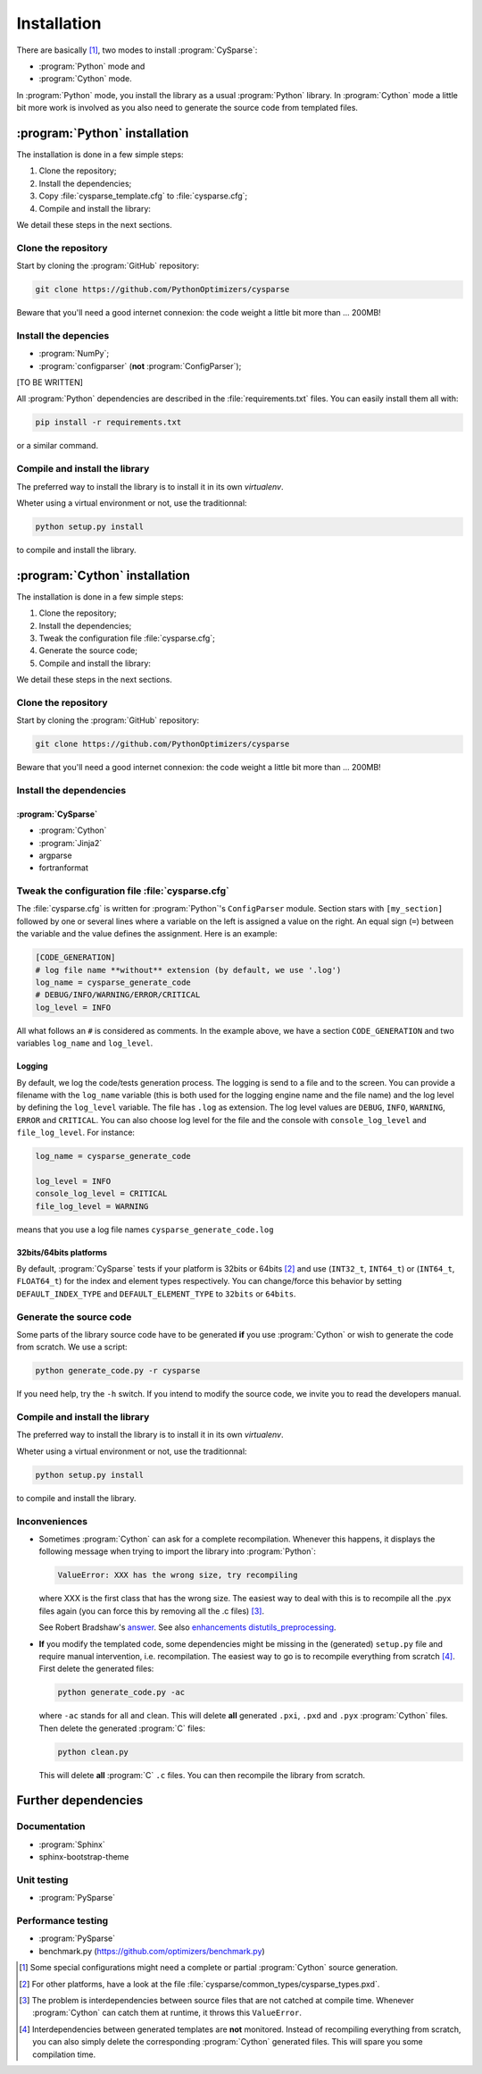 ..  cysparse_intallation:

===================================
Installation
===================================

There are basically [#tricky_installations]_, two modes to install :program:`CySparse`:

- :program:`Python` mode and
- :program:`Cython` mode.

In :program:`Python` mode, you install the library as a usual :program:`Python` library. In :program:`Cython` mode a little bit more work is involved as you also need to generate the source code from templated files.

..  ###########################################################################################################################
    ##### PYTHON INSTALLATION
    ###########################################################################################################################
    
:program:`Python` installation
===================================

The installation is done in a few simple steps:

1. Clone the repository;
2. Install the dependencies;
3. Copy :file:`cysparse_template.cfg` to :file:`cysparse.cfg`;
4. Compile and install the library:

We detail these steps in the next sections.

Clone the repository
---------------------

Start by cloning the :program:`GitHub` repository:

..  code-block:: bash

    git clone https://github.com/PythonOptimizers/cysparse

Beware that you'll need a good internet connexion: the code weight a little bit more than ... 200MB!

Install the depencies
----------------------

- :program:`NumPy`;
- :program:`configparser` (**not** :program:`ConfigParser`);

[TO BE WRITTEN]


All :program:`Python` dependencies are described in the :file:`requirements.txt` files. You can easily install them all with:

..  code-block:: bash

    pip install -r requirements.txt

or a similar command. 

Compile and install the library
---------------------------------

The preferred way to install the library is to install it in its own `virtualenv`.

Wheter using a virtual environment or not, use the traditionnal:

..  code-block:: bash

    python setup.py install

to compile and install the library.

..  ###########################################################################################################################
    ##### CYTHON INSTALLATION
    ###########################################################################################################################
    
:program:`Cython` installation
===================================

The installation is done in a few simple steps:

1. Clone the repository;
2. Install the dependencies;
3. Tweak the configuration file :file:`cysparse.cfg`;
4. Generate the source code;
5. Compile and install the library:

We detail these steps in the next sections.

Clone the repository
---------------------

Start by cloning the :program:`GitHub` repository:

..  code-block:: bash

    git clone https://github.com/PythonOptimizers/cysparse

Beware that you'll need a good internet connexion: the code weight a little bit more than ... 200MB!

Install the dependencies
--------------------------

:program:`CySparse`
""""""""""""""""""""

- :program:`Cython`
- :program:`Jinja2`
- argparse
- fortranformat


..  _cysparse_configuration_file:

Tweak the configuration file :file:`cysparse.cfg`
---------------------------------------------------

The :file:`cysparse.cfg` is written for :program:`Python`'s ``ConfigParser`` module. Section stars with ``[my_section]`` followed by one or several lines where a variable on the left is assigned a value on the right. 
An equal sign (``=``) between  the variable and the value defines the assignment. Here is an example:

..  code-block:: text

    [CODE_GENERATION]
    # log file name **without** extension (by default, we use '.log')
    log_name = cysparse_generate_code
    # DEBUG/INFO/WARNING/ERROR/CRITICAL
    log_level = INFO

All what follows an ``#`` is considered as comments. In the example above, we have a section ``CODE_GENERATION`` and two variables ``log_name`` and ``log_level``.

Logging
""""""""

By default, we log the code/tests generation process. The logging is send to a file and to the screen. You can provide a filename with the ``log_name`` variable (this is both used for the logging engine name and the file name) and
the log level by defining the ``log_level`` variable. The file has ``.log`` as extension. The log level values are ``DEBUG``, ``INFO``, ``WARNING``, ``ERROR`` and ``CRITICAL``. You can also choose log level for the file and the console with ``console_log_level`` 
and ``file_log_level``. For instance:

..  code-block:: text

    log_name = cysparse_generate_code

    log_level = INFO
    console_log_level = CRITICAL
    file_log_level = WARNING

means that you use a log file names ``cysparse_generate_code.log``

32bits/64bits platforms 
""""""""""""""""""""""""""""""""""""""""""""""

By default, :program:`CySparse` tests if your platform is 32bits or 64bits [#other_platforms]_ and use (``INT32_t``, ``INT64_t``) or (``INT64_t``, ``FLOAT64_t``) for the index and element types respectively.
You can change/force this behavior by setting ``DEFAULT_INDEX_TYPE`` and ``DEFAULT_ELEMENT_TYPE`` to ``32bits`` or ``64bits``.

Generate the source code
--------------------------


Some parts of the library source code have to be generated **if** you use :program:`Cython` or wish to generate the code from scratch. We use a script:

..  code-block:: bash

	python generate_code.py -r cysparse
    
If you need help, try the ``-h`` switch. If you intend to modify the source code, we invite you to read the developers manual.

Compile and install the library
---------------------------------

The preferred way to install the library is to install it in its own `virtualenv`.

Wheter using a virtual environment or not, use the traditionnal:

..  code-block:: bash

    python setup.py install

to compile and install the library.

Inconveniences
----------------

- Sometimes :program:`Cython` can ask for a complete recompilation. 
  Whenever this happens, it displays the following message when trying to import the library 
  into :program:`Python`:

  ..  code-block:: bash

      ValueError: XXX has the wrong size, try recompiling

  where XXX is the first class that has the wrong size. The easiest way to deal with this is to recompile all the .pyx files again (you can force this by removing
  all the .c files) [#cython_try_recompiling]_.

  See Robert Bradshaw's `answer <https://groups.google.com/forum/?hl=en#!topic/cython-users/cOAVM0whJkY>`_. 
  See also `enhancements distutils_preprocessing <https://github.com/cython/cython/wiki/enhancements-distutils_preprocessing>`_.

- **If** you modify the templated code, some dependencies might be missing in the (generated) ``setup.py`` file and require manual intervention, 
  i.e. recompilation. The easiest way to go is to recompile everything from scratch [#missing_dependencies_generated_templates]_. First delete the generated files:

  ..  code-block:: bash

      python generate_code.py -ac
        
  where ``-ac`` stands for ``a``\ll and ``c``\lean. This will delete **all** generated ``.pxi``, ``.pxd`` and ``.pyx`` :program:`Cython` files. Then delete the generated :program:`C` files:

  ..  code-block:: bash

      python clean.py
        
  This will delete **all** :program:`C` ``.c`` files. You can then recompile the library from scratch.



Further dependencies
========================



Documentation
------------------

- :program:`Sphinx`
- sphinx-bootstrap-theme

Unit testing
-----------------

- :program:`PySparse`

Performance testing
---------------------

- :program:`PySparse`
- benchmark.py (https://github.com/optimizers/benchmark.py)







..  raw:: html

    <h4>Footnotes</h4>
    
..  [#tricky_installations] Some special configurations might need a complete or partial :program:`Cython` source generation.

..  [#other_platforms] For other platforms, have a look at the file :file:`cysparse/common_types/cysparse_types.pxd`.

..  [#cython_try_recompiling] The problem is interdependencies between source files that are not catched at compile time. Whenever :program:`Cython` can catch them at runtime, it throws this ``ValueError``.

..  [#missing_dependencies_generated_templates] Interdependencies between generated templates are **not** monitored. Instead of recompiling everything from scratch, you can also simply delete the corresponding :program:`Cython` generated files. This will spare you some compilation time.
     
